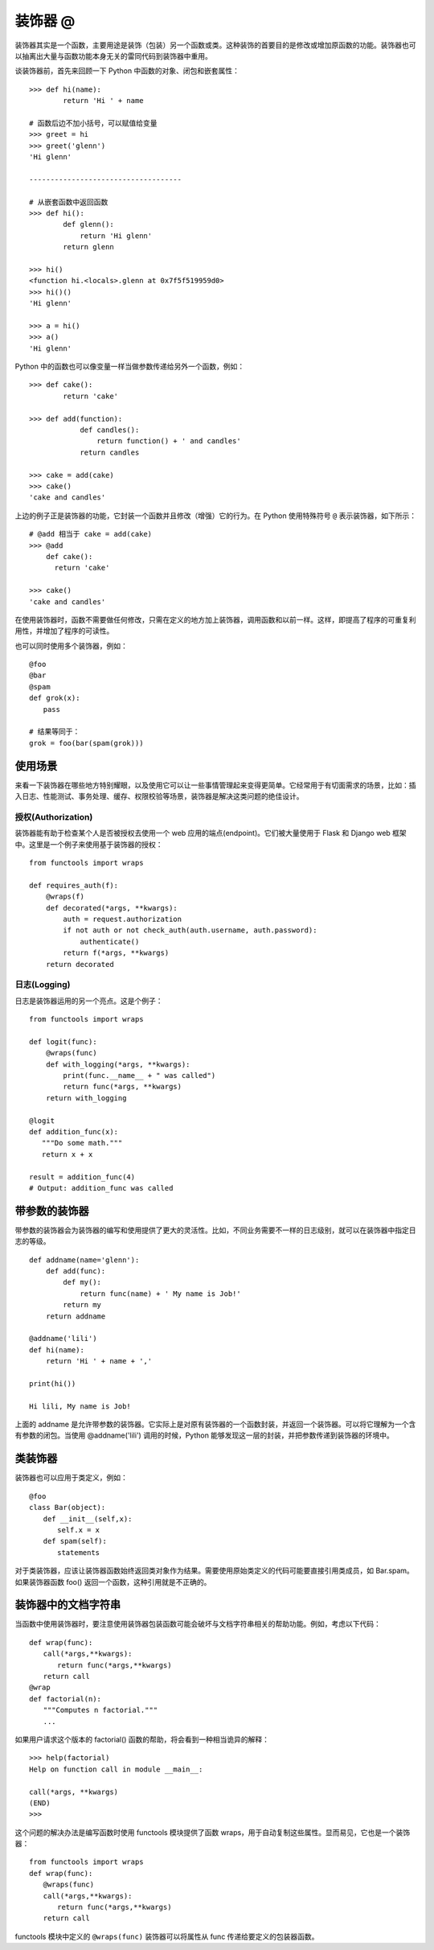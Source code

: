 装饰器 @
####################################

装饰器其实是一个函数，主要用途是装饰（包装）另一个函数或类。这种装饰的首要目的是修改或增加原函数的功能。装饰器也可以抽离出大量与函数功能本身无关的雷同代码到装饰器中重用。

谈装饰器前，首先来回顾一下 Python 中函数的对象、闭包和嵌套属性：

.. highlight:: none

::

    >>> def hi(name):
            return 'Hi ' + name

    # 函数后边不加小括号，可以赋值给变量
    >>> greet = hi
    >>> greet('glenn')
    'Hi glenn'

    ------------------------------------

    # 从嵌套函数中返回函数
    >>> def hi():
            def glenn():
                return 'Hi glenn'
            return glenn

    >>> hi()
    <function hi.<locals>.glenn at 0x7f5f519959d0>
    >>> hi()()
    'Hi glenn'

    >>> a = hi()
    >>> a()
    'Hi glenn'


Python 中的函数也可以像变量一样当做参数传递给另外一个函数，例如：

::

    >>> def cake():
            return 'cake'

    >>> def add(function):
                def candles():
                    return function() + ' and candles'
                return candles

    >>> cake = add(cake)
    >>> cake()
    'cake and candles'


上边的例子正是装饰器的功能，它封装一个函数并且修改（增强）它的行为。在 Python 使用特殊符号 ``@`` 表示装饰器，如下所示：

::

    # @add 相当于 cake = add(cake)
    >>> @add
        def cake():
          return 'cake'

    >>> cake()
    'cake and candles'


在使用装饰器时，函数不需要做任何修改，只需在定义的地方加上装饰器，调用函数和以前一样。这样，即提高了程序的可重复利用性，并增加了程序的可读性。

也可以同时使用多个装饰器，例如：

::

    @foo
    @bar
    @spam
    def grok(x):
    　　pass

    # 结果等同于：
    grok = foo(bar(spam(grok))) 


使用场景
************************************

来看一下装饰器在哪些地方特别耀眼，以及使用它可以让一些事情管理起来变得更简单。它经常用于有切面需求的场景，比如：插入日志、性能测试、事务处理、缓存、权限校验等场景，装饰器是解决这类问题的绝佳设计。


授权(Authorization)
====================================

装饰器能有助于检查某个人是否被授权去使用一个 web 应用的端点(endpoint)。它们被大量使用于 Flask 和 Django web 框架中。这里是一个例子来使用基于装饰器的授权：

::

    from functools import wraps
     
    def requires_auth(f):
        @wraps(f)
        def decorated(*args, **kwargs):
            auth = request.authorization
            if not auth or not check_auth(auth.username, auth.password):
                authenticate()
            return f(*args, **kwargs)
        return decorated
    
    
日志(Logging)
====================================

日志是装饰器运用的另一个亮点。这是个例子：

::

    from functools import wraps
     
    def logit(func):
        @wraps(func)
        def with_logging(*args, **kwargs):
            print(func.__name__ + " was called")
            return func(*args, **kwargs)
        return with_logging
     
    @logit
    def addition_func(x):
       """Do some math."""
       return x + x
    
    result = addition_func(4)
    # Output: addition_func was called


带参数的装饰器
************************************

带参数的装饰器会为装饰器的编写和使用提供了更大的灵活性。比如，不同业务需要不一样的日志级别，就可以在装饰器中指定日志的等级。

::

    def addname(name='glenn'):
        def add(func):
            def my():
                return func(name) + ' My name is Job!'
            return my
        return addname

    @addname('lili')
    def hi(name):
        return 'Hi ' + name + ','

    print(hi())

    Hi lili, My name is Job!

上面的 addname 是允许带参数的装饰器。它实际上是对原有装饰器的一个函数封装，并返回一个装饰器。可以将它理解为一个含有参数的闭包。当使用 @addname('lili') 调用的时候，Python 能够发现这一层的封装，并把参数传递到装饰器的环境中。


类装饰器
************************************

装饰器也可以应用于类定义，例如：

::

    @foo
    class Bar(object):
    　　def __init__(self,x):
    　　　　self.x = x
    　　def spam(self):
    　　　　statements

对于类装饰器，应该让装饰器函数始终返回类对象作为结果。需要使用原始类定义的代码可能要直接引用类成员，如 Bar.spam。如果装饰器函数 foo() 返回一个函数，这种引用就是不正确的。


装饰器中的文档字符串
************************************

当函数中使用装饰器时，要注意使用装饰器包装函数可能会破坏与文档字符串相关的帮助功能。例如，考虑以下代码：

::

    def wrap(func):
    　　call(*args,**kwargs):
    　　　　return func(*args,**kwargs)
    　　return call
    @wrap
    def factorial(n):
    　　"""Computes n factorial."""
    　　...

如果用户请求这个版本的 factorial() 函数的帮助，将会看到一种相当诡异的解释：

::

    >>> help(factorial)
    Help on function call in module __main__:

    call(*args, **kwargs)
    (END)
    >>>

这个问题的解决办法是编写函数时使用 functools 模块提供了函数 wraps，用于自动复制这些属性。显而易见，它也是一个装饰器：

::

    from functools import wraps
    def wrap(func):
    　　@wraps(func)
    　　call(*args,**kwargs):
    　　　　return func(*args,**kwargs)
    　　return call

functools 模块中定义的 ``@wraps(func)`` 装饰器可以将属性从 func 传递给要定义的包装器函数。


